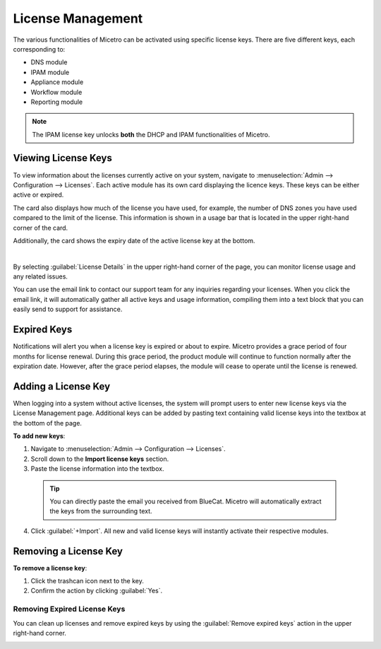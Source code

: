 .. meta::
   :description: Micetro license management - adding, removing, and managing license keys
   :keywords: DNS, IPAM, DHCP Modules, IPAM module, DNS module, Workflow module, Reporting modules, Appliances

.. _admin-license:

License Management
==================

The various functionalities of Micetro can be activated using specific license keys. There are five different keys, each corresponding to:

* DNS module

* IPAM module

* Appliance module

* Workflow module

* Reporting module

.. note::
    The IPAM license key unlocks **both** the DHCP and IPAM functionalities of Micetro.

Viewing License Keys
--------------------

To view information about the licenses currently active on your system, navigate to :menuselection:`Admin --> Configuration --> Licenses`. Each active module has its own card displaying the licence keys. These keys can be either active or expired.

The card also displays how much of the license you have used, for example, the number of DNS zones you have used compared to the limit of the license. This information is shown in a usage bar that is located in the upper right-hand corner of the card.

Additionally, the card shows the expiry date of the active license key at the bottom.

.. image:: ../../images/license-management-11.png
  :width: 80%
|
By selecting :guilabel:`License Details` in the upper right-hand corner of the page, you can monitor license usage and any related issues. 

.. image:: ../../images/license-management-summary-11.png
   :width: 65%
   
You can use the email link to contact our support team for any inquiries regarding your licenses. When you click the email link, it will automatically gather all active keys and usage information, compiling them into a text block that you can easily send to support for assistance.

Expired Keys
------------

Notifications will alert you when a license key is expired or about to expire. Micetro provides a grace period of four months for license renewal. During this grace period, the product module will continue to function normally after the expiration date. However, after the grace period elapses, the module will cease to operate until the license is renewed.

Adding a License Key
--------------------

When logging into a system without active licenses, the system will prompt users to enter new license keys via the License Management page. Additional keys can be added by pasting text containing valid license keys into the textbox at the bottom of the page.

**To add new keys**:

1. Navigate to :menuselection:`Admin --> Configuration --> Licenses`.

2. Scroll down to the **Import license keys** section.

3. Paste the license information into the textbox.

  .. image:: ../../images/import-license.png
    :width: 90%

 .. tip::
    You can directly paste the email you received from BlueCat. Micetro will automatically extract the keys from the surrounding text.

4. Click :guilabel:`+Import`. All new and valid license keys will instantly activate their respective modules.

Removing a License Key
----------------------

**To remove a license key**:

1. Click the trashcan icon next to the key.

2. Confirm the action by clicking :guilabel:`Yes`.

Removing Expired License Keys
^^^^^^^^^^^^^^^^^^^^^^^^^^^^^

You can clean up licenses and remove expired keys by using the :guilabel:`Remove expired keys` action in the upper right-hand corner.

.. _export-license:
